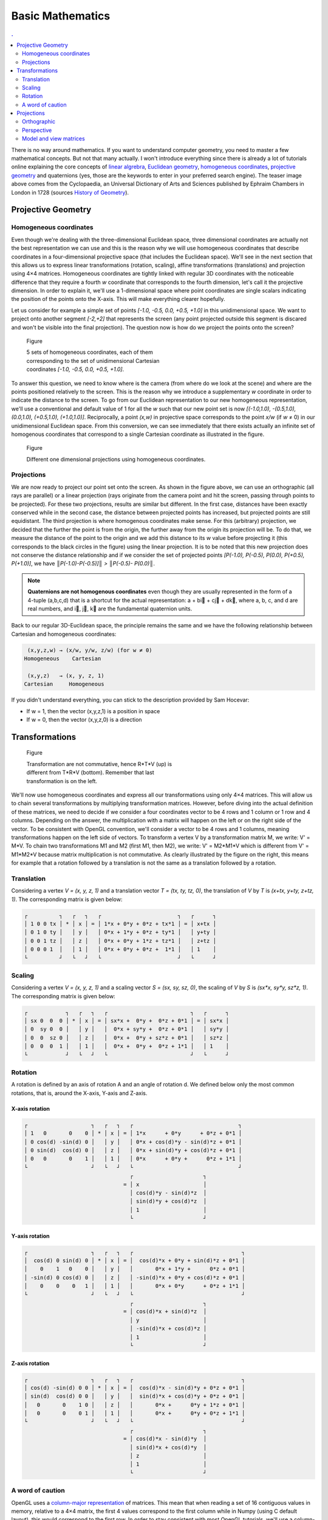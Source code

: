Basic Mathematics
===============================================================================

.. contents:: .
   :local:
   :depth: 2
   :class: toc chapter-04

.. ----------------------------------------------------------------------------


There is no way around mathematics. If you want to understand computer
geometry, you need to master a few mathematical concepts. But not that many
actually. I won't introduce everything since there is already a lot of
tutorials online explaining the core concepts of `linear algrebra
<http://math.hws.edu/graphicsbook/c3/s5.html>`_, `Euclidean geometry
<https://en.wikipedia.org/wiki/Three-dimensional_space>`_, `homogeneous
coordinates
<http://www.tomdalling.com/blog/modern-opengl/explaining-homogenous-coordinates-and-projective-geometry/>`_,
`projective geometry <http://www.songho.ca/opengl/gl_projectionmatrix.html>`_
and quaternions (yes, those are the keywords to enter in your preferred search
engine). The teaser image above comes from the Cyclopaedia, an Universal
Dictionary of Arts and Sciences published by Ephraim Chambers in London in 1728
(sources `History of Geometry <https://en.wikipedia.org/wiki/History_of_geometry>`_).

Projective Geometry
-------------------------------------------------------------------------------

Homogeneous coordinates
+++++++++++++++++++++++

Even though we're dealing with the three-dimensional Euclidean space, three
dimensional coordinates are actually not the best representation we can use and
this is the reason why we will use homogeneous coordinates that describe
coordinates in a four-dimensional projective space (that includes the Euclidean
space). We'll see in the next section that this allows us to express linear
transformations (rotation, scaling), affine transformations (translations) and
projection using 4×4 matrices. Homogeneous coordinates are tightly linked with
regular 3D coordinates with the noticeable difference that they require a
fourth `w` coordinate that corresponds to the fourth dimension, let's call it
the projective dimension. In order to explain it, we'll use a 1-dimensional
space where point coordinates are single scalars indicating the position of the
points onto the X-axis. This will make everything clearer hopefully.

Let us consider for example a simple set of points `[-1.0, -0.5, 0.0, +0.5,
+1.0]` in this unidimensional space. We want to project onto another segment
`[-2,+2]` that represents the screen (any point projected outside this segment
is discared and won't be visible into the final projection). The question now is
how do we project the points onto the screen?

.. figure:: images/chapter-04/1D-H-Coordinates.png
   :figwidth: 50%
   :figclass: right

   Figure

   5 sets of homogeneous coordinates, each of them corresponding to the set of
   unidimensional Cartesian coordinates `[-1.0, -0.5, 0.0, +0.5, +1.0]`.

To answer this question, we need to know where is the camera (from where do we
look at the scene) and where are the points positioned relatively to the
screen. This is the reason why we introduce a supplementary `w` coordinate in
order to indicate the distance to the screen. To go from our Euclidean
representation to our new homogeneous representation, we'll use a conventional
and default value of 1 for all the `w` such that our new point set is now
`[(-1.0,1.0), -(0.5,1.0), (0.0,1.0), (+0.5,1.0), (+1.0,1.0)]`. Reciprocally, a
point `(x,w)` in projective space corresponds to the point `x/w` (if `w` ≠ 0)
in our unidimensional Euclidean space. From this conversion, we can see
immediately that there exists actually an infinite set of homogenous coordinates
that correspond to a single Cartesian coordinate as illustrated in the figure.

.. figure:: images/chapter-04/1D-Projection.png
   :figwidth: 100%

   Figure

   Different one dimensional projections using homogeneous coordinates.

.. .. note::

      What if `w` is null then? The answer is that this point cannot be
      projected and you can consider it like an infinite point.


Projections
+++++++++++

We are now ready to project our point set onto the screen. As shown in the
figure above, we can use an orthographic (all rays are parallel) or a linear
projection (rays originate from the camera point and hit the screen, passing
through points to be projected). For these two projections, results are similar
but different. In the first case, distances have been exactly conserved while
in the second case, the distance between projected points has increased, but
projected points are still equidistant. The third projection is where
homogenous coordinates make sense. For this (arbitrary) projection, we decided
that the further the point is from the origin, the further away from the
origin its projection will be. To do that, we measure the distance of the point
to the origin and we add this distance to its `w` value before projecting it
(this corresponds to the black circles in the figure) using the linear
projection. It is to be noted that this new projection does not conserve the
distance relationship and if we consider the set of projected points `[P(-1.0),
P(-0.5), P(0.0), P(+0.5), P(+1.0)]`, we have `║P(-1.0)-P(-0.5)]║ >
║P(-0.5)- P(0.0)║`.


.. note::
   
   **Quaternions are not homogenous coordinates** even though they are usually
   represented in the form of a 4-tuple (a,b,c,d) that is a shortcut for the
   actual representation: a + bi⃗ + cj⃗ + dk⃗, where a, b, c, and d are real
   numbers, and i⃗, j⃗, k⃗ are the fundamental quaternion units.
   
Back to our regular 3D-Euclidean space, the principle remains the same and we have the following relationship between Cartesian and homogeneous coordinates:
 
.. code::
   :class: math

    (x,y,z,w) → (x/w, y/w, z/w) (for w ≠ 0)
   Homogeneous    Cartesian
   
    (x,y,z)   → (x, y, z, 1)
   Cartesian     Homogeneous
   

If you didn't understand everything, you can stick to the description provided
by Sam Hocevar:

* If w = 1, then the vector (x,y,z,1) is a position in space
* If w = 0, then the vector (x,y,z,0) is a direction




Transformations
-------------------------------------------------------------------------------

.. figure:: images/chapter-04/composition.png
   :figwidth: 50%
   :figclass: right

   Figure

   Transformation are not commutative, hence R*T*V (up) is different from T*R*V
   (bottom). Remember that last transformation is on the left.
   

We'll now use homogeneous coordinates and express all our transformations using
only 4×4 matrices. This will allow us to chain several transformations by
multiplying transformation matrices. However, before diving into the actual
definition of these matrices, we need to decide if we consider a four
coordinates vector to be 4 rows and 1 column or 1 row and 4 columns. Depending
on the answer, the multiplication with a matrix will happen on the left or on
the right side of the vector. To be consistent with OpenGL convention, we'll
consider a vector to be 4 rows and 1 columns, meaning transformations happen on
the left side of vectors. To transform a vertex V by a transformation matrix M,
we write: V' = M*V. To chain two transformations M1 and M2 (first M1, then M2),
we write: V' = M2*M1*V which is different from V' = M1*M2*V because matrix
multiplication is not commutative. As clearly illustrated by the figure on the right,
this means for example that a rotation followed by a translation is not the
same as a translation followed by a rotation.


..
   **Main transformations**

      For the impatient, here are all the main transformations:

      .. code::
         :class: math

               ┌         ┐            ┌          ┐         ┌            ┐
               │ 1 0 0 0 │            │ 1 0 0 tx │         │ sx 0  0  0 │
               │ 0 1 0 0 │            │ 0 1 0 ty │         │ 0  sy 0  0 │
               │ 0 0 1 0 │            │ 0 0 1 tz │         │ 0  0  sz 0 │
               │ 0 0 0 1 │            │ 0 0 0 1  │         │ 0  0  0  1 │
               └         ┘            └          ┘         └            ┘
                Identity               Translate               Scale

         ┌                    ┐ ┌                    ┐ ┌                    ┐
         │   1       0    0 0 │ │  cos(d) 0 sin(d) 0 │ │ cos(d) -sin(d) 0 0 │
         │ cos(d) -sin(d) 0 0 │ │    0    1   0    0 │ │ sin(d)  cos(d) 0 0 │
         │ sin(d)  cos(d) 0 0 │ │ -sin(d) 0 cos(d) 0 │ │   0       0    1 0 │
         │   0       0    0 1 │ │    0    0    0   1 │ │   0       0    0 1 │
         └                    ┘ └                    ┘ └                    ┘
             Rotate X-axis          Rotate Y-axis           Rotate Z-axis

      Let us check they work as expected.


..
   Identity transformation
   +++++++++++++++++++++++

   .. code::
      :class: math

      ┌         ┐   ┌   ┐   ┌                       ┐   ┌   ┐
      │ 1 0 0 0 │ * │ x │ = │ 1*x + 0*0 + 0*0 + 0*0 │ = │ x │
      │ 0 1 0 0 │   │ y │   │ 0*0 + 1*y + 0*0 + 0*0 │   │ y │
      │ 0 0 1 0 │   │ z │   │ 0*0 + 0*0 + 1*z + 0*0 │   │ z │
      │ 0 0 0 1 │   │ 1 │   │ 0*0 + 0*0 + 0*0 + 1*1 │   │ 1 │
      └         ┘   └   ┘   └                       ┘   └   ┘

   
Translation
+++++++++++

Considering a vertex `V = (x, y, z, 1)` and a translation vector `T = (tx, ty,
tz, 0)`, the translation of `V` by `T` is `(x+tx, y+ty, z+tz, 1)`.  The
corresponding matrix is given below:

.. code::
   :class: math

   ┌          ┐   ┌   ┐   ┌                        ┐   ┌      ┐
   │ 1 0 0 tx │ * │ x │ = │ 1*x + 0*y + 0*z + tx*1 │ = │ x+tx │
   │ 0 1 0 ty │   │ y │   │ 0*x + 1*y + 0*z + ty*1 │   │ y+ty │
   │ 0 0 1 tz │   │ z │   │ 0*x + 0*y + 1*z + tz*1 │   │ z+tz │
   │ 0 0 0 1  │   │ 1 │   │ 0*x + 0*y + 0*z +  1*1 │   │ 1    │
   └          ┘   └   ┘   └                        ┘   └      ┘

Scaling
+++++++

Considering a vertex `V = (x, y, z, 1)` and a scaling vector `S = (sx, sy, sz,
0)`, the scaling of `V` by `S` is `(sx*x, sy*y, sz*z, 1)`. The corresponding
matrix is given below:

.. code::
   :class: math

   ┌            ┐   ┌   ┐   ┌                          ┐   ┌      ┐
   │ sx 0  0  0 │ * │ x │ = │ sx*x +  0*y +  0*z + 0*1 │ = │ sx*x │
   │ 0  sy 0  0 │   │ y │   │  0*x + sy*y +  0*z + 0*1 │   │ sy*y │
   │ 0  0  sz 0 │   │ z │   │  0*x +  0*y + sz*z + 0*1 │   │ sz*z │
   │ 0  0  0  1 │   │ 1 │   │  0*x +  0*y +  0*z + 1*1 │   │ 1    │
   └            ┘   └   ┘   └                          ┘   └      ┘

Rotation
++++++++

A rotation is defined by an axis of rotation A and an angle of rotation d. We
defined below only the most common rotations, that is, around the X-axis,
Y-axis and Z-axis.



X-axis rotation
~~~~~~~~~~~~~~~

.. code::
   :class: math

   ┌                    ┐   ┌   ┐   ┌                                 ┐
   │ 1   0       0    0 │ * │ x │ = │ 1*x      + 0*y      + 0*z + 0*1 │
   │ 0 cos(d) -sin(d) 0 │   │ y │   │ 0*x + cos(d)*y - sin(d)*z + 0*1 │
   │ 0 sin(d)  cos(d) 0 │   │ z │   │ 0*x + sin(d)*y + cos(d)*z + 0*1 │
   │ 0   0       0    1 │   │ 1 │   │ 0*x      + 0*y +      0*z + 1*1 │
   └                    ┘   └   ┘   └                                 ┘
                                    ┌                      ┐
                                  = │ x                    │
                                    │ cos(d)*y - sin(d)*z  │
                                    │ sin(d)*y + cos(d)*z  │
                                    │ 1                    │
                                    └                      ┘

Y-axis rotation
~~~~~~~~~~~~~~~

.. code::
   :class: math


   ┌                    ┐   ┌   ┐   ┌                                  ┐
   │  cos(d) 0 sin(d) 0 │ * │ x │ = │  cos(d)*x + 0*y + sin(d)*z + 0*1 │
   │    0    1   0    0 │   │ y │   │       0*x + 1*y +      0*z + 0*1 │
   │ -sin(d) 0 cos(d) 0 │   │ z │   │ -sin(d)*x + 0*y + cos(d)*z + 0*1 │
   │    0    0    0   1 │   │ 1 │   │       0*x + 0*y      + 0*z + 1*1 │
   └                    ┘   └   ┘   └                                  ┘
                                    ┌                      ┐
                                  = │ cos(d)*x + sin(d)*z  │
                                    │ y                    │
                                    │ -sin(d)*x + cos(d)*z │
                                    │ 1                    │
                                    └                      ┘

Z-axis rotation
~~~~~~~~~~~~~~~
                                    
.. code::
   :class: math

   ┌                    ┐   ┌   ┐   ┌                                  ┐
   │ cos(d) -sin(d) 0 0 │ * │ x │ = │  cos(d)*x - sin(d)*y + 0*z + 0*1 │
   │ sin(d)  cos(d) 0 0 │   │ y │   │  sin(d)*x + cos(d)*y + 0*z + 0*1 │
   │   0       0    1 0 │   │ z │   │       0*x +      0*y + 1*z + 0*1 │
   │   0       0    0 1 │   │ 1 │   │       0*x +      0*y + 0*z + 1*1 │
   └                    ┘   └   ┘   └                                  ┘
                                    ┌                      ┐
                                  = │ cos(d)*x - sin(d)*y  │
                                    │ sin(d)*x + cos(d)*y  │
                                    │ z                    │
                                    │ 1                    │
                                    └                      ┘

A word of caution
+++++++++++++++++

OpenGL uses a `column-major representation
<https://www.opengl.org/archives/resources/faq/technical/transformations.htm>`_
of matrices. This mean that when reading a set of 16 contiguous
values in memory, relative to a 4×4 matrix, the first 4 values correspond to the first column while in
Numpy (using C default layout), this would correspond to the first row. In
order to stay consistent with most OpenGL tutorials, we'll use a column-major
order in the rest of this book. This means that any glumpy transformations will
appear to be transposed when displayed, but the underlying memory
representation will still be consistent with OpenGL and GLSL. This is all you
need to know at this stage.


Considering a set of 16 contiguous values in memory:

.. code::
   :class: math

   ┌                                  ┐
   │ a b c d e f g h i j k l  m n o p │ 
   └                                  ┘

We get different representations depending on the order convention (column major or row major):
   
.. code::
   :class: math

   column-major                          row-major
     (OpenGL)                             (NumPy)
    ┌         ┐   ┌   ┐   ┌         ┐   ┌         ┐   ┌                   ┐
    │ a e i m │ × │ x │ = │ x y z w │ × │ a b c d │ = │ ax + ey + iz + mw │
    │ b f j n │   │ y │   └         ┘   │ e f g h │   │ bx + fy + jz + nw │
    │ c g k o │   │ z │                 │ i j k l │   │ cx + gy + kz + ow │
    │ d h l p │   │ w │                 │ m n o p │   │ dx + hy + lz + pw │
    └         ┘   └   ┘                 └         ┘   └                   ┘


For example, here is a translation matrix as returned by the
`glumpy.glm.translation` function:
    
.. code:: python

   import glumpy
   T = glumpy.glm.translation(1,2,3)
   print(T)
   [[ 1.  0.  0.  0.]
    [ 0.  1.  0.  0.]
    [ 0.  0.  1.  0.]
    [ 1.  2.  3.  1.]]
   print(T.ravel())
   [ 1.  0.  0.  0.  0.  1.  0.  0.  0.  0.  1.  0.  1.  2.  3.  1.]
                                                     ↑   ↑   ↑
                                                     13  14  15

So this means you would use the translation on the left when uploading to the
GPU, but you would use that on the right with Python/NumPy:

.. code:: python

   T = glumpy.glm.translation(1,2,3)
   V = [3,2,1,1]
   print(np.dot(V, T))
   [ 4.  4.  4.  1.]
   
          
                                                     
Projections
-------------------------------------------------------------------------------

In order to define a projection, we need to specify first what do we want
to view, that is, we need to define a viewing volume such that any object
within the volume (even partially) will be rendered while objects outside
won't. In the image below, the yellow and red spheres are within the volume
while the green one is not and does not appear in the projection.

.. image:: images/chapter-04/projection.png
   :width: 100%

There exist many different ways to project a 3D volume onto a 2D screen but
we'll only use the `perspective projection`_ (distant objects appear smaller)
and the `orthographic projection`_ which is a parallel projection (distant
objects have the same size as closer ones) as illustrated in the image
above. Until now (previous section), we have been using implicitly an
orthographic projection in the z=0 plane.

Depending on the projection we want, we will use one of the two projection
matrices below:

Orthographic
++++++++++++

.. code::
   :class: math

   ┌                                         ┐ n: near  
   │ 2/(r-l)    0       0     -((r+l)/(r-l)) │ f: far   
   │   0     2/(t-b)    0     -((t+b)/(t-b)) │ t: top   
   │   0        0    -2/(f-n) -((f+n)/(f-n)) │ b: bottom
   │   0        0      -1            0       │ l: left  
   └                                         ┘ r: right 
             Orthographic projection


Perspective
+++++++++++

.. code::
   :class: math

   ┌                                               ┐ n: near
   │ 2n/(r-l)    0       (r+l)/(r-l)       0       │ f: far
   │    0     2n/(t-b)   (t+b)/(t-b)       0       │ t: top
   │    0        0     -((f+n)/(f-n)) -(2nf/(f-n)) │ b: bottom
   │    0        0           -1            0       │ l: left
   └                                               ┘ r: right 
               Perspective projection

               
At this point, it is not necessary to understand how these matrices were
built. Suffice it to say they are standard matrices in the 3D world. Both
assume the viewer (=camera) is located at position (0,0,0) and is looking in
the direction (0,0,1).

There exists a second form of the perpective matrix that might be easier to
manipulate. Instead of specifying the right/left/top/bottom planes, we'll use
field of view in the horizontal and vertical direction:

.. code::
   :class: math

   ┌                                     ┐ n: near
   │ c/aspect  0       0          0      │ f: far
   │    0      c       0          0      │ c: cotangent(fovy)
   │    0      0  (f+n)/(n-f)  2nf/(n-f) │ 
   │    0      0      -1          0      │ 
   └                                     ┘ 
               Perspective projection

               
where `fovy` specifies the field of view angle in the y direction
and `aspect` specifies the aspect ratio that determines the field of view in
the x direction.


Model and view matrices
+++++++++++++++++++++++

We are almost done with matrices. You may have guessed that the above matrices
require the viewing volume to be in the z direction. We could design our 3D
scene such that all objects are within this direction but it would not be very
convenient. So instead, we use a view matrix that maps the world space to
camera space. This is pretty much as if we were orienting the camera at a given
position and look toward a given direction. In the meantime, we can further
refine the whole pipeline by providing a model matrix that maps the object's
local coordinate space into world space. For example, this is useful for
rotating an object around its center. To sum up, we need:

* **Model matrix** maps from an object's local coordinate space into world space
* **View matrix** maps from world space to camera space
* **Projection matrix** maps from camera to screen space

This corresponds to the model-view-projection model. If you have read the whole
chapter carefully, you may have guessed the corresponding GLSL shader:

.. code:: glsl

   uniform mat4 view;
   uniform mat4 model;
   uniform mat4 projection;
   attribute vec3 P;
   void main(void)
   {
       gl_Position = projection*view*model*vec4(P, 1.0);
   }

